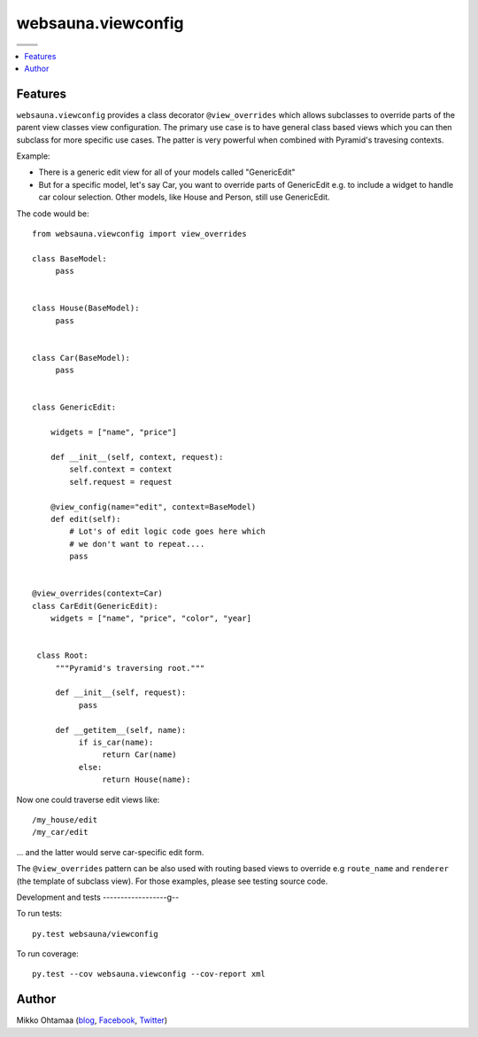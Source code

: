 websauna.viewconfig
=====================

.. |ci| image:: https://drone.io/bitbucket.org/websauna/websauna.viewconfig/status.png
    :target: https://drone.io/bitbucket.org/websauna/websauna.viewconfig/latest

.. |cov| image:: https://codecov.io/bitbucket/websauna/websauna.viewconfig/coverage.svg?branch=master
    :target: https://codecov.io/bitbucket/websauna/websauna.viewconfig?branch=master

.. |downloads| image:: https://pypip.in/download/websauna.viewconfig/badge.png
    :target: https://pypi.python.org/pypi/websauna.viewconfig/
    :alt: Downloads

.. |latest| image:: https://pypip.in/version/websauna.viewconfig/badge.png
    :target: https://pypi.python.org/pypi/websauna.viewconfig/
    :alt: Latest Version

.. |license| image:: https://pypip.in/license/pyramid_notebook/badge.png
    :target: https://pypi.python.org/pypi/websauna.viewconfig/
    :alt: License

.. |versions| image:: https://pypip.in/py_versions/pyramid_notebook/badge.png
    :target: https://pypi.python.org/pypi/websauna.viewconfig/
    :alt: Supported Python versions

+-----------+-----------+
| |cov|     ||downloads||
+-----------+-----------+
| |ci|      | |license| |
+-----------+-----------+
| |versions|| |latest|  |
+-----------+-----------+

.. contents:: :local:

Features
--------

``websauna.viewconfig`` provides a class decorator ``@view_overrides`` which allows subclasses to override parts of the parent view classes view configuration. The primary use case is to have general class based views which you can then subclass for more specific use cases. The patter is very powerful when combined with Pyramid's travesing contexts.

Example:

* There is a generic edit view for all of your models called "GenericEdit"

* But for a specific model, let's say Car, you want to override parts of GenericEdit e.g. to include a widget to handle car colour selection. Other models, like House and Person, still use GenericEdit.

The code would be::

     from websauna.viewconfig import view_overrides

     class BaseModel:
          pass


     class House(BaseModel):
          pass


     class Car(BaseModel):
          pass


     class GenericEdit:

         widgets = ["name", "price"]

         def __init__(self, context, request):
             self.context = context
             self.request = request

         @view_config(name="edit", context=BaseModel)
         def edit(self):
             # Lot's of edit logic code goes here which
             # we don't want to repeat....
             pass


     @view_overrides(context=Car)
     class CarEdit(GenericEdit):
         widgets = ["name", "price", "color", "year]


      class Root:
          """Pyramid's traversing root."""

          def __init__(self, request):
               pass

          def __getitem__(self, name):
               if is_car(name):
                    return Car(name)
               else:
                    return House(name):


Now one could traverse edit views like::

     /my_house/edit
     /my_car/edit

... and the latter would serve car-specific edit form.

The ``@view_overrides`` pattern can be also used with routing based views to override e.g ``route_name`` and ``renderer`` (the template of subclass view). For those examples, please see testing source code.

Development and tests
------------------g--

To run tests::

     py.test websauna/viewconfig

To run coverage::

     py.test --cov websauna.viewconfig --cov-report xml

Author
------

Mikko Ohtamaa (`blog <https://opensourcehacker.com>`_, `Facebook <https://www.facebook.com/?q=#/pages/Open-Source-Hacker/181710458567630>`_, `Twitter <https://twitter.com/moo9000>`_)
